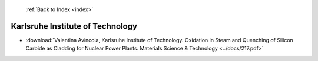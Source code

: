  :ref:`Back to Index <index>`

Karlsruhe Institute of Technology
---------------------------------

* :download:`Valentina Avincola, Karlsruhe Institute of Technology. Oxidation in Steam and Quenching of Silicon Carbide as Cladding for Nuclear Power Plants. Materials Science & Technology <../docs/217.pdf>`
